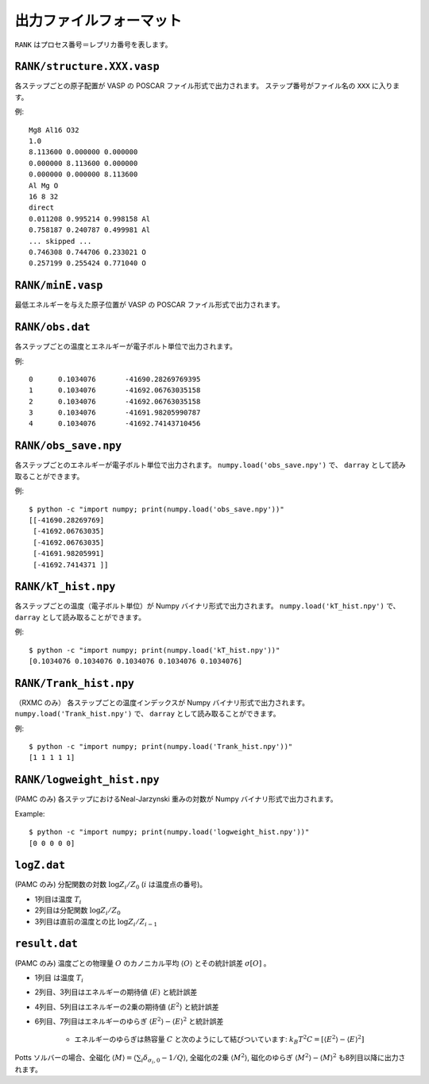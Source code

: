 .. highlight:: none

***************************
出力ファイルフォーマット
***************************

``RANK`` はプロセス番号＝レプリカ番号を表します。


``RANK/structure.XXX.vasp``
=================================
各ステップごとの原子配置が VASP の POSCAR ファイル形式で出力されます。
ステップ番号がファイル名の ``XXX`` に入ります。

例::

 Mg8 Al16 O32
 1.0
 8.113600 0.000000 0.000000
 0.000000 8.113600 0.000000
 0.000000 0.000000 8.113600
 Al Mg O
 16 8 32
 direct
 0.011208 0.995214 0.998158 Al
 0.758187 0.240787 0.499981 Al
 ... skipped ...
 0.746308 0.744706 0.233021 O
 0.257199 0.255424 0.771040 O

``RANK/minE.vasp``
==========================
最低エネルギーを与えた原子位置が VASP の POSCAR ファイル形式で出力されます。

``RANK/obs.dat``
=========================
各ステップごとの温度とエネルギーが電子ボルト単位で出力されます。

例::

 0	0.1034076	-41690.28269769395
 1	0.1034076	-41692.06763035158
 2	0.1034076	-41692.06763035158
 3	0.1034076	-41691.98205990787
 4	0.1034076	-41692.74143710456

``RANK/obs_save.npy``
==========================
各ステップごとのエネルギーが電子ボルト単位で出力されます。
``numpy.load('obs_save.npy')`` で、 ``darray`` として読み取ることができます。

例::

 $ python -c "import numpy; print(numpy.load('obs_save.npy'))"
 [[-41690.28269769]
  [-41692.06763035]
  [-41692.06763035]
  [-41691.98205991]
  [-41692.7414371 ]]

``RANK/kT_hist.npy``
========================
各ステップごとの温度（電子ボルト単位）が Numpy バイナリ形式で出力されます。
``numpy.load('kT_hist.npy')`` で、 ``darray`` として読み取ることができます。

例::

 $ python -c "import numpy; print(numpy.load('kT_hist.npy'))"
 [0.1034076 0.1034076 0.1034076 0.1034076 0.1034076]


``RANK/Trank_hist.npy``
===========================
（RXMC のみ）
各ステップごとの温度インデックスが Numpy バイナリ形式で出力されます。
``numpy.load('Trank_hist.npy')`` で、 ``darray`` として読み取ることができます。

例::

 $ python -c "import numpy; print(numpy.load('Trank_hist.npy'))"
 [1 1 1 1 1]


``RANK/logweight_hist.npy``
=============================
(PAMC のみ)
各ステップにおけるNeal-Jarzynski 重みの対数が Numpy バイナリ形式で出力されます。

Example::

 $ python -c "import numpy; print(numpy.load('logweight_hist.npy'))"
 [0 0 0 0 0]


``logZ.dat``
==============
(PAMC のみ)
分配関数の対数 :math:`\log Z_i/Z_0` (:math:`i` は温度点の番号)。

- 1列目は温度 :math:`T_i`
- 2列目は分配関数 :math:`\log Z_i/Z_0`
- 3列目は直前の温度との比 :math:`\log Z_i/Z_{i-1}`

``result.dat``
===============
(PAMC のみ)
温度ごとの物理量 :math:`O` のカノニカル平均 :math:`\langle O \rangle` とその統計誤差 :math:`\sigma[O]` 。

- 1列目 は温度 :math:`T_i`
- 2列目、3列目はエネルギーの期待値 :math:`\langle E \rangle` と統計誤差
- 4列目、5列目はエネルギーの2乗の期待値 :math:`\langle E^2 \rangle` と統計誤差
- 6列目、7列目はエネルギーのゆらぎ :math:`\langle E^2 \rangle - \langle E \rangle^2` と統計誤差

   - エネルギーのゆらぎは熱容量 :math:`C` と次のようにして結びついています: :math:`k_B T^2 C = \left[ \langle E^2 \rangle - \langle E \rangle^2 \right]`


Potts ソルバーの場合、全磁化 :math:`\langle M \rangle = \langle \sum_i \delta_{\sigma_i,0} - 1/Q \rangle`,
全磁化の2乗 :math:`\langle M^2 \rangle`, 磁化のゆらぎ :math:`\langle M^2 \rangle - \langle M \rangle^2`
も8列目以降に出力されます。
